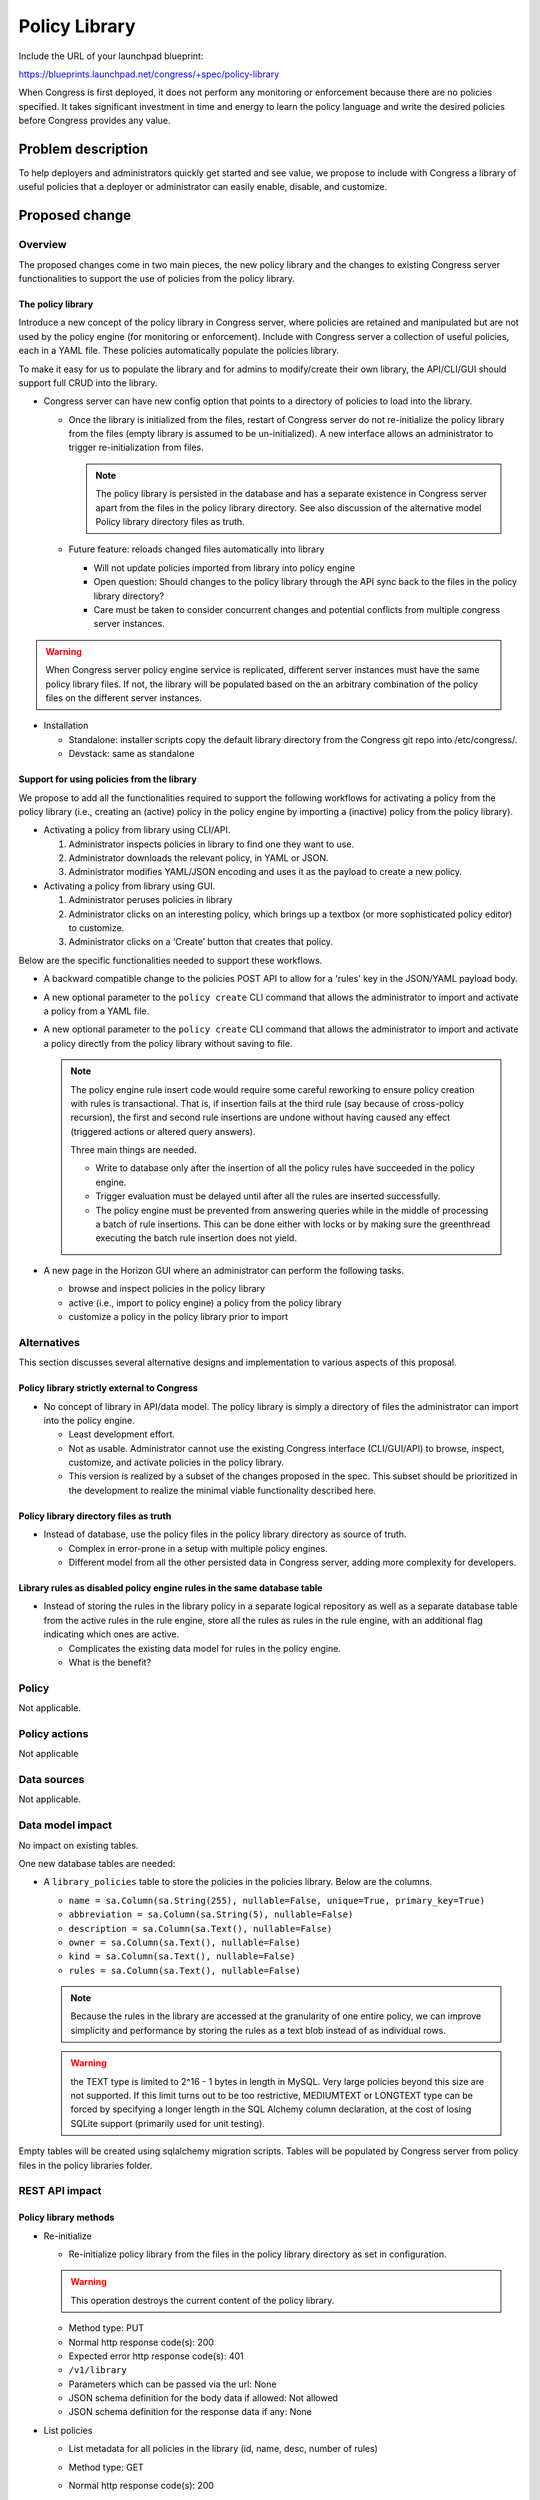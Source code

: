 ..
 This work is licensed under a Creative Commons Attribution 3.0 Unported
 License.

 http://creativecommons.org/licenses/by/3.0/legalcode

==========================================
Policy Library
==========================================

Include the URL of your launchpad blueprint:

https://blueprints.launchpad.net/congress/+spec/policy-library

When Congress is first deployed, it does not perform any monitoring or
enforcement because there are no policies specified. It takes significant
investment in time and energy to learn the policy language and write the
desired policies before Congress provides any value.


Problem description
===================

To help deployers and administrators  quickly get started and see value,
we propose to include with Congress a library of useful policies that a
deployer or administrator can easily enable, disable, and customize.


Proposed change
===============


Overview
------------

The proposed changes come in two main pieces, the new policy library and the
changes to existing Congress server functionalities to support the use of
policies from the policy library.

The policy library
^^^^^^^^^^^^^^^^^^^^^

Introduce a new concept of the policy library in Congress server,
where policies are retained and manipulated but are not used by the policy
engine (for monitoring or enforcement).
Include with Congress server a collection of useful policies,
each in a YAML file. These policies automatically populate the policies
library.

To make it easy for us to populate the library and for admins to modify/create
their own library, the API/CLI/GUI should support full CRUD into the library.

* Congress server can have new config option that points to a directory of
  policies to load into the library.

  * Once the library is initialized from the files, restart of Congress server
    do not re-initialize the policy library from the files
    (empty library is assumed to be un-initialized). A new interface
    allows an administrator to trigger re-initialization from files.

    .. note:: The policy library is persisted in the database and has a
      separate existence in Congress server apart from the files in the policy
      library directory. See also discussion of the alternative model
      _`Policy library directory files as truth`.

  * Future feature: reloads changed files automatically into library

    * Will not update policies imported from library into policy engine
    * Open question:
      Should changes to the policy library through the API sync back to the
      files in the policy library directory?
    * Care must be taken to consider concurrent changes and potential conflicts
      from multiple congress server instances.

.. warning:: When Congress server policy engine service is replicated,
    different server instances must have the same
    policy library files. If not, the library will be populated based on the
    an arbitrary combination of the policy files on the different server
    instances.

* Installation

  * Standalone: installer scripts copy the default library directory from the
    Congress git repo into /etc/congress/.
  * Devstack: same as standalone


Support for using policies from the library
^^^^^^^^^^^^^^^^^^^^^^^^^^^^^^^^^^^^^^^^^^^^^

We propose to add all the functionalities required to support the following
workflows for activating a policy from the policy library (i.e., creating an
(active) policy in the policy engine by importing a (inactive) policy from the
policy library).

* Activating a policy from library using CLI/API.

  #. Administrator inspects policies in library to find one they want to use.
  #. Administrator downloads the relevant policy, in YAML or JSON.
  #. Administrator modifies YAML/JSON encoding and uses it as the payload to
     create a new policy.

* Activating a policy from library using GUI.

  #. Administrator peruses policies in library
  #. Administrator clicks on an interesting policy, which brings up a textbox
     (or more sophisticated policy editor) to customize.
  #. Administrator clicks on a ‘Create’ button that creates that policy.

Below are the specific functionalities needed to support these workflows.

* A backward compatible change to the policies POST API to allow for a 'rules'
  key in the JSON/YAML payload body.

* A new optional parameter to the ``policy create`` CLI command that allows
  the administrator to import and activate a policy from a YAML file.

* A new optional parameter to the ``policy create`` CLI command that allows
  the administrator to import and activate a policy directly from the policy
  library without saving to file.

  .. note:: The policy engine rule insert code would require some careful
    reworking to ensure policy creation with rules is transactional. That is,
    if insertion fails at the third rule (say because of cross-policy
    recursion), the first and second rule insertions are undone without having
    caused any effect (triggered actions or altered query answers).

    Three main things are needed.

    * Write to database only after the insertion of all the policy rules have
      succeeded in the policy engine.

    * Trigger evaluation must be delayed until after all the rules are inserted
      successfully.

    * The policy engine must be prevented from answering queries while in the
      middle of processing a batch of rule insertions. This can be done either
      with locks or by making sure the greenthread executing the batch rule
      insertion does not yield.

* A new page in the Horizon GUI where an administrator can perform the
  following tasks.

  - browse and inspect policies in the policy library
  - active (i.e., import to policy engine) a policy from the policy library
  - customize a policy in the policy library prior to import


Alternatives
------------

This section discusses several alternative designs and implementation to
various aspects of this proposal.

Policy library strictly external to Congress
^^^^^^^^^^^^^^^^^^^^^^^^^^^^^^^^^^^^^^^^^^^^^^^
* No concept of library in API/data model. The policy library is simply a
  directory of files the administrator can import into the policy engine.

  * Least development effort.

  * Not as usable. Administrator cannot use the existing Congress interface
    (CLI/GUI/API) to browse, inspect, customize, and activate policies in the
    policy library.

  * This version is realized by a subset of the changes proposed in the spec.
    This subset should be prioritized in the development to realize the minimal
    viable functionality described here.

Policy library directory files as truth
^^^^^^^^^^^^^^^^^^^^^^^^^^^^^^^^^^^^^^^^^
* Instead of database, use the policy files in the policy library directory as
  source of truth.

  * Complex in error-prone in a setup with multiple policy engines.

  * Different model from all the other persisted data in Congress server,
    adding more complexity for developers.

Library rules as disabled policy engine rules in the same database table
^^^^^^^^^^^^^^^^^^^^^^^^^^^^^^^^^^^^^^^^^^^^^^^^^^^^^^^^^^^^^^^^^^^^^^^^^^^^^^^
* Instead of storing the rules in the library policy in a separate logical
  repository as well as a separate database table from the active rules in the
  rule engine, store all the rules as rules in the rule engine, with an
  additional flag indicating which ones are active.

  * Complicates the existing data model for rules in the policy engine.

  * What is the benefit?


Policy
------

Not applicable.

Policy actions
--------------

Not applicable


Data sources
------------

Not applicable.


Data model impact
-----------------

No impact on existing tables.

One new database tables are needed:

* A ``library_policies`` table to store the policies in the policies library.
  Below are the columns.

  * ``name =
    sa.Column(sa.String(255), nullable=False, unique=True, primary_key=True)``
  * ``abbreviation = sa.Column(sa.String(5), nullable=False)``
  * ``description = sa.Column(sa.Text(), nullable=False)``
  * ``owner = sa.Column(sa.Text(), nullable=False)``
  * ``kind = sa.Column(sa.Text(), nullable=False)``
  * ``rules = sa.Column(sa.Text(), nullable=False)``

  .. note:: Because the rules in the library are accessed at the granularity of
    one entire policy, we can improve simplicity and performance by storing the
    rules as a text blob instead of as individual rows.

  .. warning:: the TEXT type is limited to 2^16 - 1 bytes in length in MySQL.
    Very large policies beyond this size are not supported. If this limit turns
    out to be too restrictive, MEDIUMTEXT or LONGTEXT type can be forced by
    specifying a longer length in the SQL Alchemy column declaration, at the
    cost of losing SQLite support (primarily used for unit testing).

Empty tables will be created using sqlalchemy migration scripts. Tables will be
populated by Congress server from policy files in the policy libraries folder.

REST API impact
---------------

Policy library methods
^^^^^^^^^^^^^^^^^^^^^^^^^^^

* Re-initialize

  * Re-initialize policy library from the files in the policy library directory
    as set in configuration.

  .. warning:: This operation destroys the current content of the policy
    library.

  * Method type: PUT

  * Normal http response code(s): 200

  * Expected error http response code(s): 401

  * ``/v1/library``

  * Parameters which can be passed via the url: None

  * JSON schema definition for the body data if allowed: Not allowed

  * JSON schema definition for the response data if any: None

* List policies

  * List metadata for all policies in the library (id, name, desc, number of
    rules)

  * Method type: GET

  * Normal http response code(s): 200

  * Expected error http response code(s): None

  * ``/v1/library``

  * Parameters which can be passed via the url: None

  * JSON schema definition for the body data if allowed: Not allowed

  * JSON schema definition for the response data if any:

    ::

      - !Type:
        title: collection of PolicyProperties
        type: array
        items:
          type: object
          properties:
            name:
              title: Policy unique name
              type: string
              required: true
            owner_id:
              title: Policy owner
              type: string
              required: true
            description:
              title: Policy description
              type: string
              required: true
            kind:
              title: Policy kind
              type: string
              required: true
            abbreviation:
              title: Policy name abbreviation
              type: string
              required: false


* Show policy

  * Show specified library policy (in specified format)

  * Method type: GET

  * Normal http response code(s): 200

  * Expected error http response code(s): 401, 404

  * ``/v1/library/<policy-name>``

  * Parameters which can be passed via the url: None

  * JSON schema definition for the body data if allowed: Not allowed

  * JSON schema definition for the response data if any:
    `Policy full schema`_.

* Create policy

  * Create a new policy in library

  * Method type: POST

  * Normal http response code(s): 200

  * Expected error http response code(s): 400, 401, 409

  * ``/v1/library``

  * Parameters which can be passed via the url: None

  * JSON schema definition for the body data if allowed:
    `Policy full schema`_.

  * JSON schema definition for the response data if any:
    `Policy metadata schema without UUID`_.

* Update policy

  * Update a policy in library

  * Method type: PUT

  * Normal http response code(s): 200

  * Expected error http response code(s): 400, 401, 404, 409

  * ``/v1/library/<policy-name>``

  * Parameters which can be passed via the url:

    * format: {json, yaml} (default is json)

  * JSON schema definition for the body data if allowed:
    `Policy full schema`_.

  * JSON schema definition for the response data if any:
    `Policy metadata schema without UUID`_.

* Delete policy

  * Delete policy from library

  * Method type: DELETE

  * Normal http response code(s): 200

  * Expected error http response code(s): 401, 404

  * ``/v1/library/<policy-name>``

  * Parameters which can be passed via the url: None

  * JSON schema definition for the body data if allowed: Not allowed

  * JSON schema definition for the response data if any: None


Policy engine methods
^^^^^^^^^^^^^^^^^^^^^^^^

* Create policy

  * Create a policy in policy engine (either from input data or from library)

  * Method type: POST

  * Normal http response code(s): 200

  * Expected error http response code(s): 400, 401, 404, 409

  * ``/v1/policies``

  * Parameters which can be passed via the url:

    * library_policy=<name of policy in library>. This creates the policy
      directly from the library policy, without needing body data. A request
      where both this parameter and a body data are specified should result in
      error 400.

  * JSON schema definition for the body data if allowed: `Policy full schema`_.

  * JSON schema definition for the response data if any:
    `Policy metadata schema with UUID`_.


Common JSON Schemas
^^^^^^^^^^^^^^^^^^^^^^^^^


Policy metadata schema without UUID
++++++++++++++++++++++++++++++++++++++++++++

::

  - !Type:
    id: PolicyProperties
    title: Policy Properties
    type: object
    properties:
      name:
        title: Policy unique name
        type: string
        required: true
      owner_id:
        title: Policy owner
        type: string
        required: true
      description:
        title: Policy description
        type: string
        required: true
      kind:
        title: Policy kind
        type: string
        required: true
      abbreviation:
        title: Policy name abbreviation
        type: string
        required: false

.. note:: UUIDs are not used for policies in the policy library. The reason
      is gets confusing if the UUID is changed when the policy is activated,
      but also problematic if the UUID is retained in the activated policy in
      policy engine, leading to two different entities sharing the same UUID.


Policy metadata schema with UUID
++++++++++++++++++++++++++++++++++++++++++++

::

  - !Type:
    id: PolicyProperties
    title: Policy Properties
    type: object
    properties:
      id:
        title: UUID for the policy
        type: string
        required: true
      name:
        title: Policy unique name
        type: string
        required: true
      owner_id:
        title: Policy owner
        type: string
        required: true
      description:
        title: Policy description
        type: string
        required: true
      kind:
        title: Policy kind
        type: string
        required: true
      abbreviation:
        title: Policy name abbreviation
        type: string
        required: false


Policy full schema
++++++++++++++++++++++++++++++++++++++++++

.. note:: It is a design decision that rules in a policy library do not
      have IDs and cannot be referred to individually. Policies in the library
      are created, updated, or deleted at the level of the whole policy.

::

  - !Type:
    id: PolicyProperties
    title: Policy Properties
    type: object
    properties:
      name:
        title: Policy unique name
        type: string
        required: true
      owner_id:
        title: Policy owner
        type: string
        required: true
      description:
        title: Policy description
        type: string
        required: true
      kind:
        title: Policy kind
        type: string
        required: true
      abbreviation:
        title: Policy name abbreviation
        type: string
        required: false
      rules:
        title: collection of rules
        type: array
        required: true
        items:
          type: object
          properties:
            id: PolicyRule
            title: Policy rule
            type: object
            properties:
              rule:
                title: Rule definition following policy grammar
                type: string
                required: true
              name:
                title: User-friendly name
                type: string
                required: false
              comment:
                title: User-friendly comment
                type: string
                required: false


Security impact
---------------

In general, no major security impact is expected. However, below are some
security considerations.

* If policy library changes are sync'ed back to the policy library directory on
  the server, then an attacker who gains administrative privilege to Congress
  can also create and modify files in the policy library directory of the
  Congress servers.

* The ability to submit multiple rules in a policy creation API can increase
  the potential for resource exhaustion attacks.

Notifications impact
--------------------

No impact

Other end user impact
---------------------

No impact to existing work flows.

Performance impact
------------------

Minimal performance impact expected. Care must be taken to limit the
performance impact of the feature to automatically detect changes in
the policy library folder and update the policy library accordingly.

Other deployer impact
---------------------

There is minimal negative impact on deployers.

* No existing database table schemas are changed.

* New database tables are used, which would be added by alembic migration
  scripts.

Developer impact
----------------

Minimal developer impact.


Implementation
==============

Assignee(s)
-----------

Assignment to be done on launchpad.

Work items
----------

To be organized on launchpad.


Dependencies
============

No new dependencies.


Testing
=======

In addition to unit tests, straight-forward additions to the tests in
congress_tempest_tests/tests/scenarios/test_congress_basic_ops.py would
suffice.


Documentation impact
====================

Minimal impact.


References
==========

No references.
